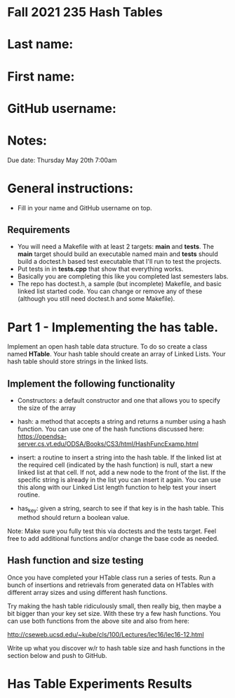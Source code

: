 * Fall 2021 235 Hash Tables

* Last name:

* First name:

* GitHub username:

* Notes:

Due date: Thursday May 20th 7:00am


* General instructions:
- Fill in your name and GitHub username on top.

** Requirements
- You will need a Makefile with at least 2 targets: *main* and
  *tests*. The *main* target should build an executable named main and
  *tests* should build a doctest.h based test executable that I'll run
  to test the projects. 
- Put tests in in *tests.cpp* that show that everything works.
- Basically you are completing this like you completed last semesters
  labs. 
- The repo has doctest.h, a sample (but incomplete) Makefile, and
  basic linked list started code. You can change or remove any of
  these (although you still need doctest.h and some Makefile).



* Part 1 - Implementing the has table.

Implement an open hash table data structure. To do so create a class
named *HTable*. Your hash table should create an array of Linked
Lists. Your hash table should store strings in the linked lists. 

** Implement the following functionality

- Constructors: a default constructor and one that allows you to
  specify the size of the array
- hash: a method that accepts a string and returns a number using a
  hash function. You can use one of the hash functions discussed here:
  https://opendsa-server.cs.vt.edu/ODSA/Books/CS3/html/HashFuncExamp.html

- insert: a routine to insert a string into the hash table. If the
  linked list at the required cell (indicated by the hash function) is
  null, start a new linked list at that cell. If not, add a new node
  to the front of the list. If the specific string is already in the
  list you can insert it again. You can use this along with our Linked
  List length function to help test your insert routine.

- has_key: given a string, search to see if that key is in the hash
  table. This method should return a boolean value.

Note: Make sure you fully test this via doctests and the tests
target. Feel free to add additional functions and/or change the base
code as needed.

** Hash function and size testing

Once you have completed your HTable class run a series of tests. Run a
bunch of insertions and retrievals from generated data on HTables with
different array sizes and using different hash functions.

Try making the hash table ridiculously small, then really big, then
maybe a bit bigger than your key set size. With these try a few hash
functions. You can use both functions from the above site and also
from here:

http://cseweb.ucsd.edu/~kube/cls/100/Lectures/lec16/lec16-12.html

Write up what you discover w/r to hash table size and hash functions 
in the section below and push to GitHub.

* Has Table Experiments Results

